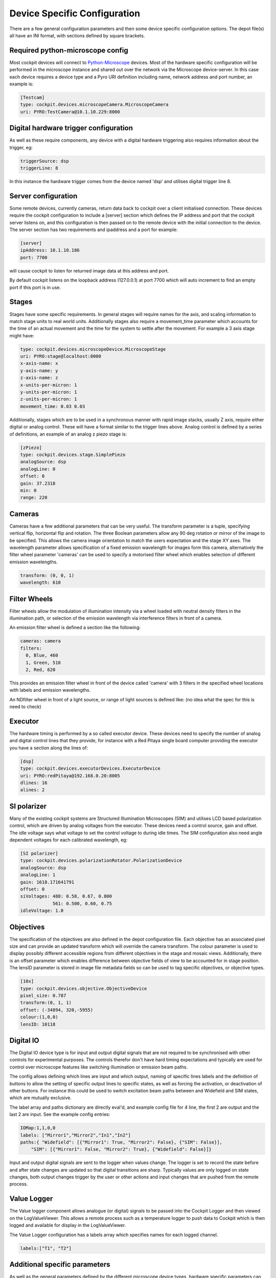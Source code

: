 .. Copyright (C) 2022 Ian Dobbie <ian.dobbie@jhu.edu>

   Permission is granted to copy, distribute and/or modify this
   document under the terms of the GNU Free Documentation License,
   Version 1.3 or any later version published by the Free Software
   Foundation; with no Invariant Sections, no Front-Cover Texts, and
   no Back-Cover Texts.  A copy of the license is included in the
   section entitled "GNU Free Documentation License".

.. _depot_configuration:

Device Specific Configuration
*****************************

There are a few general configuration parameters and then some device
specific configuration options. The depot file(s) all have an INI
format, with sections defined by square brackets.


Required python-microscope config
`````````````````````````````````

Most cockpit devices will connect to `Python-Microscope
<https://python-microscope.org/>`_ devices. Most of the hardware
specific configuration will be performed in the microscope instance
and shared out over the network via the Microscope device-server. In
this case each device requires a device type and a Pyro URI
definition including name, network address and port number, an example is:

.. code:: ini

  [Testcam]
  type: cockpit.devices.microscopeCamera.MicroscopeCamera
  uri: PYRO:TestCamera@10.1.10.229:8000



Digital hardware trigger configuration
``````````````````````````````````````

As well as these require components, any device with a digital hardware
triggering also requires information about the trigger, eg:

.. code:: ini

  triggerSource: dsp
  triggerLine: 8

In this instance the hardware trigger comes from the device named
'dsp' and utilises digital trigger line 8.


Server configuration
````````````````````
Some remote devices, currently cameras, return data back to cockpit
over a client initialised connection. These devices require the
cockpit configuration to include a [server] section which defines the
IP address and port that the cockpit server listens on, and this
configuration is then passed on to the remote device with the initial
connection to the device. The server section has two requirements and
ipaddress and a port for example:

.. code:: ini

  [server]
  ipAddress: 10.1.10.186
  port: 7700

will cause cockpit to listen for returned image data at this address
and port.

By default cockpit listens on the loopback address (127.0.0.1) at port
7700 which will auto increment to find an empty port if this port is
in use.


Stages
``````

Stages have some specific requirements. In general stages will require
names for the axis, and scaling information to match stage units to
real world units. Additionally stages also require a movement_time
parameter which accounts for the time of an actual movement and the
time for the system to settle after the movement. For example a 3 axis
stage might have:

.. code:: ini

  type: cockpit.devices.microscopeDevice.MicroscopeStage
  uri: PYRO:stage@localhost:8000
  x-axis-name: x
  y-axis-name: y
  z-axis-name: z
  x-units-per-micron: 1
  y-units-per-micron: 1
  z-units-per-micron: 1
  movement_time: 0.03 0.03


Additionally, stages which are to be used in a synchronous manner with
rapid image stacks, usually Z axis, require either digital or analog
control. These will have a format similar to the trigger lines
above. Analog control is defined by a series of definitions, an
example of an analog z piezo stage is:


.. code:: ini

  [zPiezo]
  type: cockpit.devices.stage.SimplePiezo
  analogSource: dsp
  analogLine: 0
  offset: 0
  gain: 37.2318
  min: 0
  range: 220


Cameras
```````

Cameras have a few additional parameters that can be very useful. The
transform parameter is a tuple, specifying vertical flip, horizontal
flip and rotation. The three Boolean parameters allow any 90 deg
rotation or mirror of the image to be specified. This allows the
camera image orientation to match the users expectation and the stage
XY axes. The wavelength parameter allows specification of a fixed
emission wavelength for images form this camera, alternatively the
filter wheel parameter 'cameras' can be used to specify a motorised
filter wheel which enables selection of different emission wavelengths.

.. code:: ini

  transform: (0, 0, 1)
  wavelength: 610

Filter Wheels
`````````````

Filter wheels allow the modulation of illumination intensity via a
wheel loaded with neutral density filters in the illumination path, or
selection of the emission wavelength via interference filters in front
of a camera.

An emission filter wheel is defined a section like the following:

.. code:: ini

  cameras: camera
  filters:
    0, Blue, 460
    1, Green, 510
    2, Red, 620


This provides an emission filter wheel in front of the device called
'camera' with 3 filters in the specified wheel locations with labels
and emission wavelengths.

An NDfilter wheel in front of a light source, or range of light
sources is defined like: (no idea what the spec for this is need to check)

Executor
````````

The hardware timing is performed by a so called executor device. These
devices need to specify the number of analog and digital control
lines that they provide, for instance with a Red Pitaya single board
computer providing the executor you have a section along the lines of: 

.. code:: ini

  [dsp]
  type: cockpit.devices.executorDevices.ExecutorDevice
  uri: PYRO:redPitaya@192.168.0.20:8005
  dlines: 16
  alines: 2



SI polarizer
````````````

Many of the existing cockpit systems are Structured Illumination
Microscopes (SIM) and utilises LCD based polarization control, which are
driven by analog voltages from the executor. These devices need a
control source, gain and offset. The idle voltage says what voltage to
set the control voltage to during idle times. The SIM configuration
also need angle dependent voltages for each calibrated wavelength, eg:

.. code:: ini

  [SI polarizer]
  type: cockpit.devices.polarizationRotator.PolarizationDevice
  analogSource: dsp
  analogLine: 1
  gain: 1618.171641791
  offset: 0
  siVoltages: 488: 0.58, 0.67, 0.800
              561: 0.500, 0.60, 0.75
  idleVoltage: 1.0

Objectives
``````````

The specification of the objectives are also defined in the depot
configuration file. Each objective has an associated pixel size and
can provide an updated transform which will override the camera
transform. The colour parameter is used to display possibly different
accessible regions from different objectives in the stage and mosaic
views. Additionally, there is an offset parameter which enables
difference between objective fields of view to be accounted for in
stage position. The lensID parameter is stored in image file metadata
fields so can be used to tag specific objectives, or objective types. 

.. code:: ini

  [10x]
  type: cockpit.devices.objective.ObjectiveDevice
  pixel_size: 0.787
  transform:(0, 1, 1)
  offset: (-34894, 320,-5955)
  colour:(1,0,0)
  lensID: 10118


Digital IO
```````````

The Digital IO device type is for input and output digital signals
that are not required to be synchronised with other controls for
experimental purposes. The controls therefor don't have hard timing
expectations and typically are used for control over microscope
features like switching illumination or emission beam paths.

The config allows defining which lines are input and which output,
naming of specific lines labels and the definition of buttons to allow
the setting of specific output lines to specific states, as well as
forcing the activation, or deactivation of other buttons. For instance
this could be used to switch excitation beam paths between and
Widefield and SIM states, which are mutually exclusive.

The label array and paths dictionary are directly eval'd, and example
config file for 4 line, the first 2 are output and the last 2 are
input. See the example config entries:

.. code:: ini

  IOMap:1,1,0,0
  labels: ["Mirror1","Mirror2","In1","In2"]
  paths:{ "Widefield": [{"Mirror1": True, "Mirror2": False}, {"SIM": False}],
      "SIM": [{"Mirror1": False, "Mirror2": True}, {"Widefield": False}]}

Input and output digital signals are sent to the logger when values
change. The logger is set to record the state before and after state
changes are updated so that digital transitions are sharp. Typically
values are only logged on state changes, both output changes trigger by
the user or other actions and input changes that are pushed from the
remote process.
      

Value Logger
````````````

The Value logger component allows analogue (or digital) signals to be
passed into the Cockpit Logger and then viewed on the
LogValueViewer. This allows a remote process such as a temperature
logger to push data to Cockpit which is then logged and available for
display in the LogValueViewer.

The Value Logger configuration has a labels array which specifies
names for each logged channel.

.. code:: ini

  labels:["T1", "T2"]

Additional specific parameters
``````````````````````````````

As well as the general parameters defined by the different microscope
device types, hardware specific parameters can be set and any not
defined parameter will be sent to the remote microscope as a setting
for that device. This involves the special keyword setting: followed
by key-value pairs, this is an example from a Andor camera config:


.. code:: ini
	  
settings:
    aoi_height: 1024
    aoi_width: 1024
    aoi_left: 513
    aoi_top: 513
    pixel_readout_rate: 100 MHz
    simple_pre_amp_gain_control: 16bit (low noise & high well capacity)
    trigger_mode: External Exposure

Will set the remote parameters as specified, this example is from an
Andor camera device and will set aoi sizes, readout rates,pre_amp_gain
and trigger mode.


Non Python-Microscope devices
`````````````````````````````

There are several legacy devices that still exist that require a range
of parameters as they were created before direct hardware control was
moved into Python-Microscope. It is hoped that these devices will be
migrated to microscope and adopt the standard config names and syntax
as defined for the existing devices, including most configuration
being done in microscope. Currently the existing legacy devices
include the Boulder/Meadowlark SLM, the Aerotech lifter, PI M678
stage controller, Stanford sr470 shutter controller.
